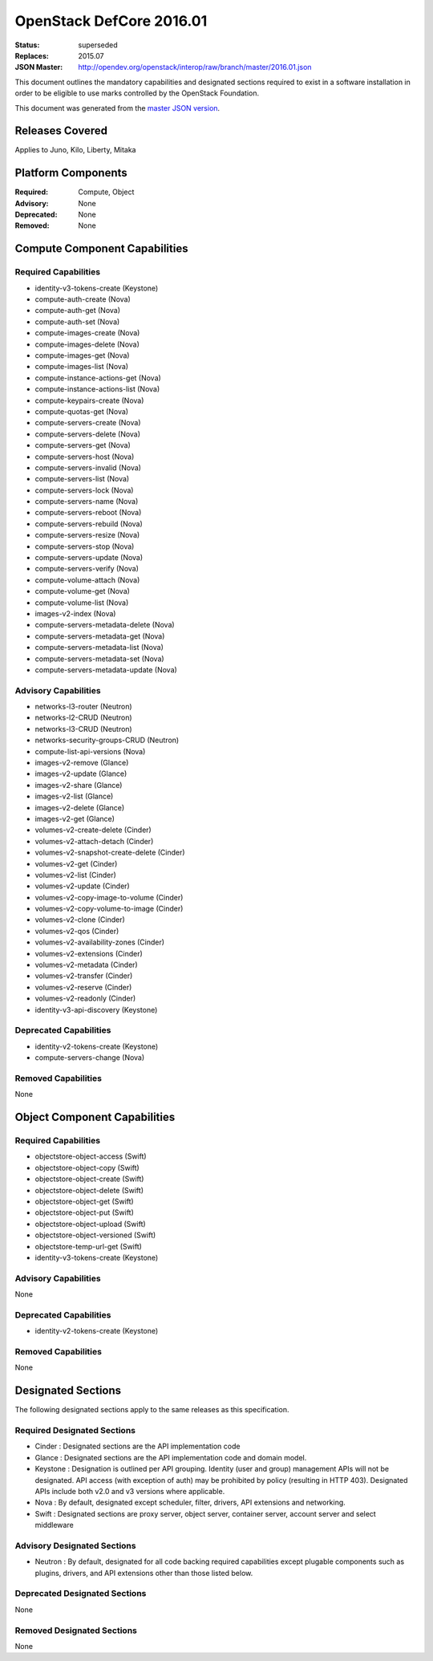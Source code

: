 =========================
OpenStack DefCore 2016.01
=========================

:Status: superseded
:Replaces: 2015.07
:JSON Master: http://opendev.org/openstack/interop/raw/branch/master/2016.01.json

This document outlines the mandatory capabilities and designated
sections required to exist in a software installation in order to
be eligible to use marks controlled by the OpenStack Foundation.

This document was generated from the `master JSON version <2016.01.json>`_.

Releases Covered
==============================
Applies to Juno, Kilo, Liberty, Mitaka

Platform Components
==============================
:Required: Compute, Object

:Advisory: None

:Deprecated: None

:Removed: None




Compute Component Capabilities
==============================
Required Capabilities
-----------------------
* identity-v3-tokens-create (Keystone)
* compute-auth-create (Nova)
* compute-auth-get (Nova)
* compute-auth-set (Nova)
* compute-images-create (Nova)
* compute-images-delete (Nova)
* compute-images-get (Nova)
* compute-images-list (Nova)
* compute-instance-actions-get (Nova)
* compute-instance-actions-list (Nova)
* compute-keypairs-create (Nova)
* compute-quotas-get (Nova)
* compute-servers-create (Nova)
* compute-servers-delete (Nova)
* compute-servers-get (Nova)
* compute-servers-host (Nova)
* compute-servers-invalid (Nova)
* compute-servers-list (Nova)
* compute-servers-lock (Nova)
* compute-servers-name (Nova)
* compute-servers-reboot (Nova)
* compute-servers-rebuild (Nova)
* compute-servers-resize (Nova)
* compute-servers-stop (Nova)
* compute-servers-update (Nova)
* compute-servers-verify (Nova)
* compute-volume-attach (Nova)
* compute-volume-get (Nova)
* compute-volume-list (Nova)
* images-v2-index (Nova)
* compute-servers-metadata-delete (Nova)
* compute-servers-metadata-get (Nova)
* compute-servers-metadata-list (Nova)
* compute-servers-metadata-set (Nova)
* compute-servers-metadata-update (Nova)

Advisory Capabilities
-----------------------
* networks-l3-router (Neutron)
* networks-l2-CRUD (Neutron)
* networks-l3-CRUD (Neutron)
* networks-security-groups-CRUD (Neutron)
* compute-list-api-versions (Nova)
* images-v2-remove (Glance)
* images-v2-update (Glance)
* images-v2-share (Glance)
* images-v2-list (Glance)
* images-v2-delete (Glance)
* images-v2-get (Glance)
* volumes-v2-create-delete (Cinder)
* volumes-v2-attach-detach (Cinder)
* volumes-v2-snapshot-create-delete (Cinder)
* volumes-v2-get (Cinder)
* volumes-v2-list (Cinder)
* volumes-v2-update (Cinder)
* volumes-v2-copy-image-to-volume (Cinder)
* volumes-v2-copy-volume-to-image (Cinder)
* volumes-v2-clone (Cinder)
* volumes-v2-qos (Cinder)
* volumes-v2-availability-zones (Cinder)
* volumes-v2-extensions (Cinder)
* volumes-v2-metadata (Cinder)
* volumes-v2-transfer (Cinder)
* volumes-v2-reserve (Cinder)
* volumes-v2-readonly (Cinder)
* identity-v3-api-discovery (Keystone)

Deprecated Capabilities
-------------------------
* identity-v2-tokens-create (Keystone)
* compute-servers-change (Nova)

Removed Capabilities
----------------------
None




Object Component Capabilities
=============================
Required Capabilities
-----------------------
* objectstore-object-access (Swift)
* objectstore-object-copy (Swift)
* objectstore-object-create (Swift)
* objectstore-object-delete (Swift)
* objectstore-object-get (Swift)
* objectstore-object-put (Swift)
* objectstore-object-upload (Swift)
* objectstore-object-versioned (Swift)
* objectstore-temp-url-get (Swift)
* identity-v3-tokens-create (Keystone)

Advisory Capabilities
-----------------------
None

Deprecated Capabilities
-------------------------
* identity-v2-tokens-create (Keystone)

Removed Capabilities
----------------------
None


Designated Sections
=====================================

The following designated sections apply to the same releases as
this specification.

Required Designated Sections
----------------------------

* Cinder : Designated sections are the API implementation code
* Glance : Designated sections are the API implementation code and domain
  model.
* Keystone : Designation is outlined per API grouping. Identity (user and
  group) management APIs will not be designated. API access (with exception of
  auth) may be prohibited by policy (resulting in HTTP 403). Designated APIs
  include both v2.0 and v3 versions where applicable.
* Nova : By default, designated except scheduler, filter, drivers, API
  extensions and networking.
* Swift : Designated sections are proxy server, object server, container
  server, account server and select middleware

Advisory Designated Sections
----------------------------

* Neutron : By default, designated for all code backing required capabilities
  except plugable components such as plugins, drivers, and API extensions other
  than those listed below.

Deprecated Designated Sections
------------------------------

None

Removed Designated Sections
---------------------------

None

